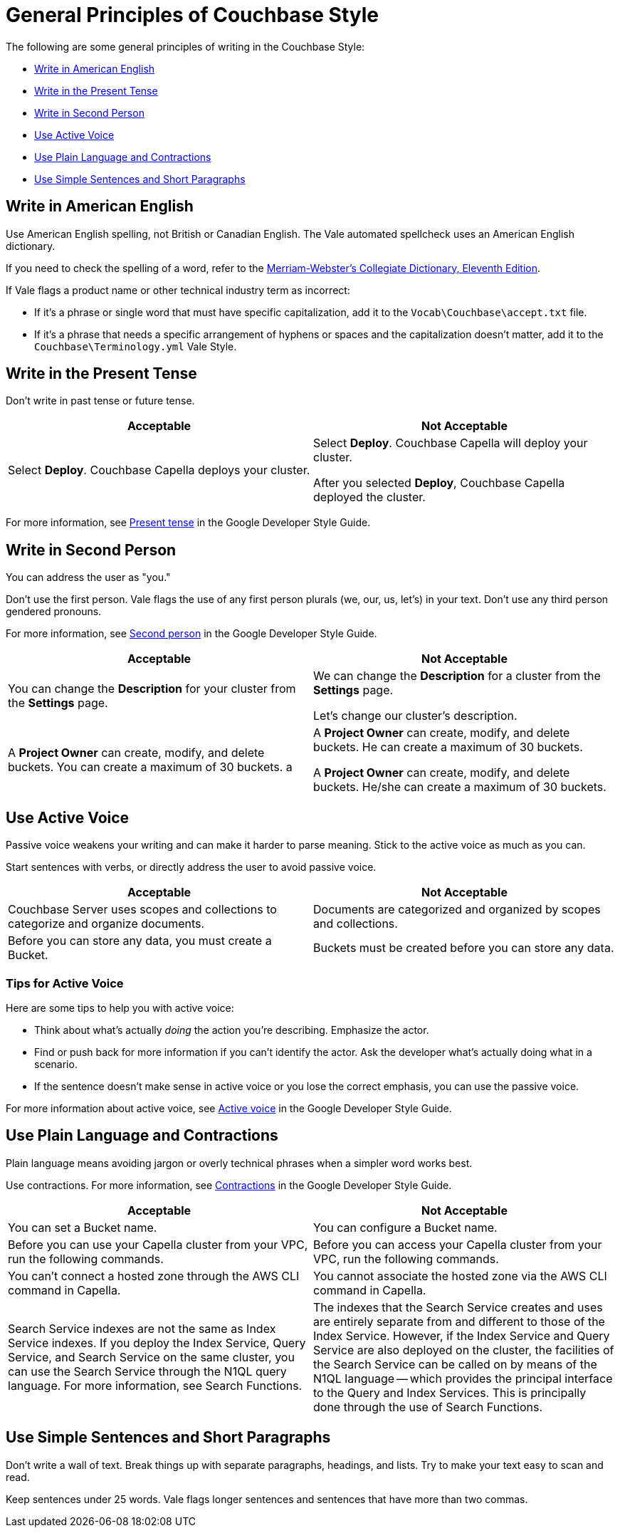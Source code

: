 = General Principles of Couchbase Style

The following are some general principles of writing in the Couchbase Style: 

* <<Write in American English>>
* <<Write in the Present Tense>>
* <<Write in Second Person>>
* <<Use Active Voice>>
* <<Use Plain Language and Contractions>>
* <<Use Simple Sentences and Short Paragraphs>>

== Write in American English

Use American English spelling, not British or Canadian English. The Vale automated spellcheck uses an American English dictionary. 

If you need to check the spelling of a word, refer to the https://www.merriam-webster.com/[Merriam-Webster's Collegiate Dictionary, Eleventh Edition^]. 

If Vale flags a product name or other technical industry term as incorrect: 

* If it's a phrase or single word that must have specific capitalization, add it to the `Vocab\Couchbase\accept.txt` file.
* If it's a phrase that needs a specific arrangement of hyphens or spaces and the capitalization doesn't matter, add it to the `Couchbase\Terminology.yml` Vale Style.

== Write in the Present Tense 

Don't write in past tense or future tense. 

|===
| Acceptable | Not Acceptable

| Select *Deploy*. Couchbase Capella deploys your cluster. 
a| 
Select *Deploy*. Couchbase Capella will deploy your cluster.

After you selected *Deploy*, Couchbase Capella deployed the cluster.
|===

For more information, see https://developers.google.com/style/tense[Present tense^] in the Google Developer Style Guide.

== Write in Second Person 

You can address the user as "you." 

Don't use the first person.
Vale flags the use of any first person plurals (we, our, us, let's) in your text. 
Don't use any third person gendered pronouns.

For more information, see https://developers.google.com/style/person[Second person^] in the Google Developer Style Guide.

|===
| Acceptable | Not Acceptable

| You can change the *Description* for your cluster from the *Settings* page.
a|

We can change the *Description* for a cluster from the *Settings* page.

Let's change our cluster's description.

| A *Project Owner* can create, modify, and delete buckets. You can create a maximum of 30 buckets.
a |

A *Project Owner* can create, modify, and delete buckets.
He can create a maximum of 30 buckets.

A *Project Owner* can create, modify, and delete buckets. 
He/she can create a maximum of 30 buckets.

|===

== Use Active Voice 

Passive voice weakens your writing and can make it harder to parse meaning. 
Stick to the active voice as much as you can. 

Start sentences with verbs, or directly address the user to avoid passive voice.

|===
| Acceptable | Not Acceptable

| Couchbase Server uses scopes and collections to categorize and organize documents.
| Documents are categorized and organized by scopes and collections.

| Before you can store any data, you must create a Bucket. 
| Buckets must be created before you can store any data.

|===

=== Tips for Active Voice

Here are some tips to help you with active voice: 

* Think about what's actually _doing_ the action you're describing. Emphasize the actor. 
* Find or push back for more information if you can't identify the actor. Ask the developer what's actually doing what in a scenario. 
* If the sentence doesn't make sense in active voice or you lose the correct emphasis, you can use the passive voice.

For more information about active voice, see https://developers.google.com/style/voice[Active voice^] in the Google Developer Style Guide.

== Use Plain Language and Contractions

Plain language means avoiding jargon or overly technical phrases when a simpler word works best. 

Use contractions. For more information, see https://developers.google.com/style/contractions[Contractions^] in the Google Developer Style Guide.

|===
| Acceptable | Not Acceptable

| You can set a Bucket name.
| You can configure a Bucket name.

| Before you can use your Capella cluster from your VPC, run the following commands.
| Before you can access your Capella cluster from your VPC, run the following commands. 

| You can't connect a hosted zone through the AWS CLI command in Capella. 
| You cannot associate the hosted zone via the AWS CLI command in Capella.

| Search Service indexes are not the same as Index Service indexes. If you deploy the Index Service, Query Service, and Search Service on the same cluster, you can use the Search Service through the N1QL query language. For more information, see Search Functions.
| The indexes that the Search Service creates and uses are entirely separate from and different to those of the Index Service. However, if the Index Service and Query Service are also deployed on the cluster, the facilities of the Search Service can be called on by means of the N1QL language — which provides the principal interface to the Query and Index Services. This is principally done through the use of Search Functions.

|===

== Use Simple Sentences and Short Paragraphs

Don't write a wall of text. Break things up with separate paragraphs, headings, and lists. Try to make your text easy to scan and read. 

Keep sentences under 25 words. Vale flags longer sentences and sentences that have more than two commas.